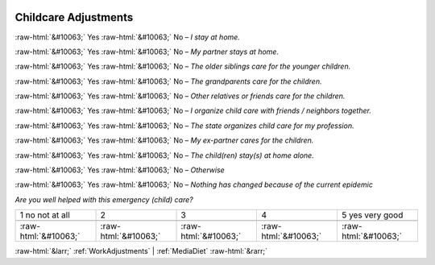 .. _ChildcareAdjustments:

 
 .. role:: raw-html(raw) 
        :format: html 

Childcare Adjustments
=====================
:raw-html:`&#10063;` Yes :raw-html:`&#10063;` No – *I stay at home.*

:raw-html:`&#10063;` Yes :raw-html:`&#10063;` No – *My partner stays at home.*

:raw-html:`&#10063;` Yes :raw-html:`&#10063;` No – *The older siblings care for the younger children.*

:raw-html:`&#10063;` Yes :raw-html:`&#10063;` No – *The grandparents care for the children.*

:raw-html:`&#10063;` Yes :raw-html:`&#10063;` No – *Other relatives or friends care for the children.*

:raw-html:`&#10063;` Yes :raw-html:`&#10063;` No – *I organize child care with friends / neighbors together.*

:raw-html:`&#10063;` Yes :raw-html:`&#10063;` No – *The state organizes child care for my profession.*

:raw-html:`&#10063;` Yes :raw-html:`&#10063;` No – *My ex-partner cares for the children.*

:raw-html:`&#10063;` Yes :raw-html:`&#10063;` No – *The child(ren) stay(s) at home alone.*

:raw-html:`&#10063;` Yes :raw-html:`&#10063;` No – *Otherwise*

:raw-html:`&#10063;` Yes :raw-html:`&#10063;` No – *Nothing has changed because of the current epidemic*


*Are you well helped with this emergency (child) care?*


.. csv-table:: 


       1 no not at all, 2, 3, 4, 5 yes very good

            :raw-html:`&#10063;`,:raw-html:`&#10063;`,:raw-html:`&#10063;`,:raw-html:`&#10063;`,:raw-html:`&#10063;`


:raw-html:`&larr;` :ref:`WorkAdjustments` | :ref:`MediaDiet` :raw-html:`&rarr;`
